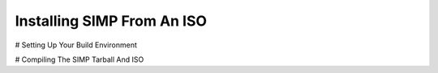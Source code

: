 Installing SIMP From An ISO
===========================

# Setting Up Your Build Environment

# Compiling The SIMP Tarball And ISO
